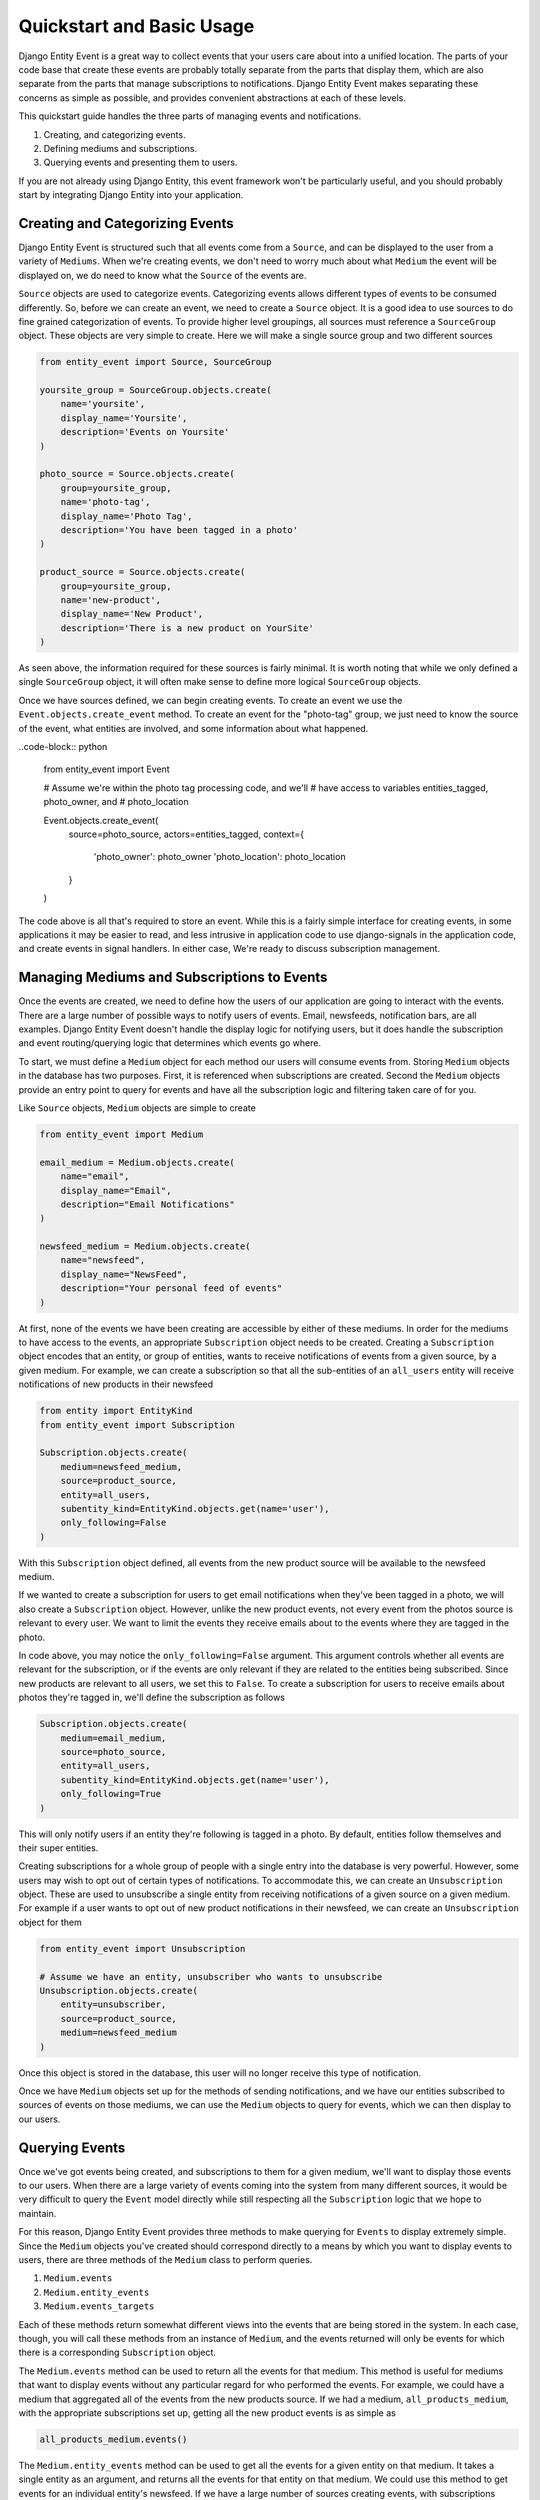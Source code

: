 Quickstart and Basic Usage
==========================

Django Entity Event is a great way to collect events that your users
care about into a unified location. The parts of your code base that
create these events are probably totally separate from the parts that
display them, which are also separate from the parts that manage
subscriptions to notifications. Django Entity Event makes separating
these concerns as simple as possible, and provides convenient
abstractions at each of these levels.

This quickstart guide handles the three parts of managing events and
notifications.

1. Creating, and categorizing events.
2. Defining mediums and subscriptions.
3. Querying events and presenting them to users.

If you are not already using Django Entity, this event framework won't
be particularly useful, and you should probably start by integrating
Django Entity into your application.


Creating and Categorizing Events
--------------------------------

Django Entity Event is structured such that all events come from a
``Source``, and can be displayed to the user from a variety of
``Mediums``. When we're creating events, we don't need to worry much
about what ``Medium`` the event will be displayed on, we do need to
know what the ``Source`` of the events are.

``Source`` objects are used to categorize events. Categorizing events
allows different types of events to be consumed differently. So,
before we can create an event, we need to create a ``Source``
object. It is a good idea to use sources to do fine grained
categorization of events. To provide higher level groupings, all
sources must reference a ``SourceGroup`` object. These objects are
very simple to create. Here we will make a single source group and two
different sources

.. code-block:: python

    from entity_event import Source, SourceGroup

    yoursite_group = SourceGroup.objects.create(
        name='yoursite',
        display_name='Yoursite',
        description='Events on Yoursite'
    )

    photo_source = Source.objects.create(
        group=yoursite_group,
        name='photo-tag',
        display_name='Photo Tag',
        description='You have been tagged in a photo'
    )

    product_source = Source.objects.create(
        group=yoursite_group,
        name='new-product',
        display_name='New Product',
        description='There is a new product on YourSite'
    )

As seen above, the information required for these sources is fairly
minimal. It is worth noting that while we only defined a single
``SourceGroup`` object, it will often make sense to define more
logical ``SourceGroup`` objects.

Once we have sources defined, we can begin creating events. To create
an event we use the ``Event.objects.create_event`` method. To create
an event for the "photo-tag" group, we just need to know the source of
the event, what entities are involved, and some information about what
happened.

..code-block:: python

    from entity_event import Event

    # Assume we're within the photo tag processing code, and we'll
    # have access to variables entities_tagged, photo_owner, and
    # photo_location

    Event.objects.create_event(
        source=photo_source,
        actors=entities_tagged,
        context={
            'photo_owner': photo_owner
            'photo_location': photo_location
        }
    )

The code above is all that's required to store an event. While this is
a fairly simple interface for creating events, in some applications it
may be easier to read, and less intrusive in application code to use
django-signals in the application code, and create events in signal
handlers. In either case, We're ready to discuss subscription
management.


Managing Mediums and Subscriptions to Events
--------------------------------------------

Once the events are created, we need to define how the users of our
application are going to interact with the events. There are a large
number of possible ways to notify users of events. Email, newsfeeds,
notification bars, are all examples. Django Entity Event doesn't
handle the display logic for notifying users, but it does handle the
subscription and event routing/querying logic that determines which
events go where.

To start, we must define a ``Medium`` object for each method our users
will consume events from. Storing ``Medium`` objects in the database
has two purposes. First, it is referenced when subscriptions are
created. Second the ``Medium`` objects provide an entry point to query
for events and have all the subscription logic and filtering taken
care of for you.

Like ``Source`` objects, ``Medium`` objects are simple to
create

.. code-block:: python

    from entity_event import Medium

    email_medium = Medium.objects.create(
        name="email",
        display_name="Email",
        description="Email Notifications"
    )

    newsfeed_medium = Medium.objects.create(
        name="newsfeed",
        display_name="NewsFeed",
        description="Your personal feed of events"
    )

At first, none of the events we have been creating are accessible by
either of these mediums. In order for the mediums to have access to
the events, an appropriate ``Subscription`` object needs to be
created. Creating a ``Subscription`` object encodes that an entity, or
group of entities, wants to receive notifications of events from a
given source, by a given medium. For example, we can create a
subscription so that all the sub-entities of an ``all_users`` entity
will receive notifications of new products in their newsfeed

.. code-block:: python

    from entity import EntityKind
    from entity_event import Subscription

    Subscription.objects.create(
        medium=newsfeed_medium,
        source=product_source,
        entity=all_users,
        subentity_kind=EntityKind.objects.get(name='user'),
        only_following=False
    )

With this ``Subscription`` object defined, all events from the new
product source will be available to the newsfeed medium.

If we wanted to create a subscription for users to get email
notifications when they've been tagged in a photo, we will also create
a ``Subscription`` object. However, unlike the new product events, not
every event from the photos source is relevant to every user. We want
to limit the events they receive emails about to the events where they
are tagged in the photo.

In code above, you may notice the ``only_following=False``
argument. This argument controls whether all events are relevant for
the subscription, or if the events are only relevant if they are
related to the entities being subscribed. Since new products are
relevant to all users, we set this to ``False``. To create a
subscription for users to receive emails about photos they're tagged
in, we'll define the subscription as follows

.. code-block:: python

    Subscription.objects.create(
        medium=email_medium,
        source=photo_source,
        entity=all_users,
        subentity_kind=EntityKind.objects.get(name='user'),
        only_following=True
    )

This will only notify users if an entity they're following is tagged
in a photo. By default, entities follow themselves and their super
entities.

Creating subscriptions for a whole group of people with a single entry
into the database is very powerful. However, some users may wish to
opt out of certain types of notifications. To accommodate this, we can
create an ``Unsubscription`` object. These are used to unsubscribe a
single entity from receiving notifications of a given source on a
given medium. For example if a user wants to opt out of new product
notifications in their newsfeed, we can create an ``Unsubscription``
object for them

.. code-block:: python

    from entity_event import Unsubscription

    # Assume we have an entity, unsubscriber who wants to unsubscribe
    Unsubscription.objects.create(
        entity=unsubscriber,
        source=product_source,
        medium=newsfeed_medium
    )

Once this object is stored in the database, this user will no longer
receive this type of notification.

Once we have ``Medium`` objects set up for the methods of sending
notifications, and we have our entities subscribed to sources of
events on those mediums, we can use the ``Medium`` objects to query
for events, which we can then display to our users.


Querying Events
---------------

Once we've got events being created, and subscriptions to them for a
given medium, we'll want to display those events to our users. When
there are a large variety of events coming into the system from many
different sources, it would be very difficult to query the ``Event``
model directly while still respecting all the ``Subscription`` logic
that we hope to maintain.

For this reason, Django Entity Event provides three methods to make
querying for ``Events`` to display extremely simple. Since the
``Medium`` objects you've created should correspond directly to a
means by which you want to display events to users, there are three
methods of the ``Medium`` class to perform queries.

1. ``Medium.events``
2. ``Medium.entity_events``
3. ``Medium.events_targets``

Each of these methods return somewhat different views into the events
that are being stored in the system. In each case, though, you will
call these methods from an instance of ``Medium``, and the events
returned will only be events for which there is a corresponding
``Subscription`` object.

The ``Medium.events`` method can be used to return all the events for
that medium. This method is useful for mediums that want to display
events without any particular regard for who performed the events. For
example, we could have a medium that aggregated all of the events from
the new products source. If we had a medium, ``all_products_medium``,
with the appropriate subscriptions set up, getting all the new product
events is as simple as

.. code-block:: python

    all_products_medium.events()

The ``Medium.entity_events`` method can be used to get all the events for a
given entity on that medium. It takes a single entity as an argument,
and returns all the events for that entity on that medium. We could
use this method to get events for an individual entity's newsfeed. If
we have a large number of sources creating events, with subscriptions
between those sources and the newsfeed, aggregating them into one
QuerySet of events is as simple as

.. code-block:: python

   newsfeed_medium.entity_events(user_entity)

There are some mediums that notify users of events independent of a
pageview's request/response cycle. For example, an email medium will
want to process batches of events, and need information about who to
send the events to. For this use case, the ``Medium.events_targets``
method can be used. Instead of providing a ``EventQueryset``, it
provides a list of tuples in the form ``(event, targets)``, where
``targets`` is a list of the entities that should receive that
notification. We could use this function to send emails about events
as follows

.. code-block:: python

    from django.core.mail import send_mail

    new_emails = email_medium.events_targets(seen=False, mark_seen=True)

    for event, targets in new_emails:
        send_mail(
            subject = event.context["subject"]
            message = event.context["message"]
            recipient_list = [t.entity_meta["email"] for t in targets]
        )

As seen in the last example, these methods also support a number of
arguments for filtering the events based on properties of the events
themselves. All three methods support the following arguments:

- ``start_time``: providing a datetime object to this parameter will
  filter the events to only those that occurred after this time
- ``end_time``: providing a datetime object to this parameter will
  filter the events to only those that occurred before this time.
- ``seen``: passing ``False`` to this argument will filter the events
  to only those which have not been marked as having been seen.
- ``include_expired``: defaults to ``False``, passing ``True`` to this
  argument will include events that are expired.
- ``actor``: providing an entity to this parameter will filter the
  events to only those that include the given entity as an actor.

Finally, all of these methods take an argument ``mark_seen``. Passing
``True`` to this argument will mark the events as having been seen by
that medium so they will not show up if ``False`` is passed to the
``seen`` filtering argument.

Using these three methods with any combination of the event filters
should make virtually any event querying task simple.
